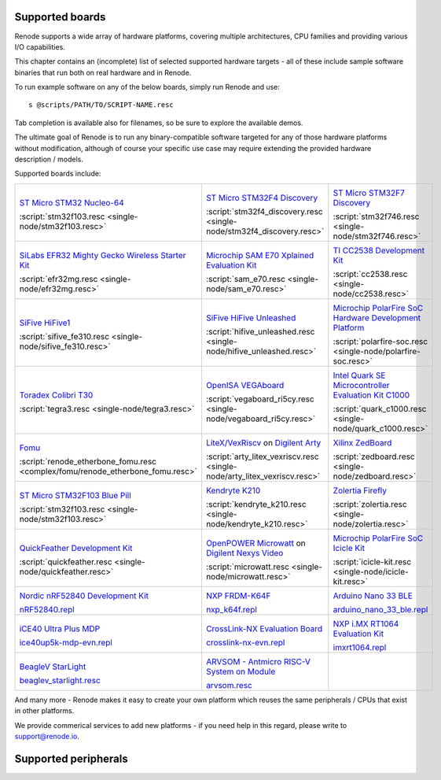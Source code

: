 Supported boards
================

Renode supports a wide array of hardware platforms, covering multiple architectures, CPU families and providing various I/O capabilities. 

This chapter contains an (incomplete) list of selected supported hardware targets - all of these include sample software binaries that run both on real hardware and in Renode.

To run example software on any of the below boards, simply run Renode and use::

    s @scripts/PATH/TO/SCRIPT-NAME.resc

Tab completion is available also for filenames, so be sure to explore the available demos.

The ultimate goal of Renode is to run any binary-compatible software targeted for any of those hardware platforms without modification, although of course your specific use case may require extending the provided hardware description / models.

Supported boards include:

.. raw:: html

   <style>
   .boards-table { table-layout: fixed; width: 100%; text-align: center; }
   .boards-table td { white-space: normal !important; }
   .rst-content .boards-table img { object-fit: scale-down; height: 200px !important }
   </style>

.. list-table::
   :class: boards-table

   * - .. image:: img/stm32f103.png

       `ST Micro STM32 Nucleo-64 <https://www.st.com/en/evaluation-tools/nucleo-f103rb.html>`_
       
       :script:`stm32f103.resc <single-node/stm32f103.resc>`
       
     - .. image:: img/stm_discovery.png

       `ST Micro STM32F4 Discovery <https://www.st.com/en/evaluation-tools/stm32f4discovery.html>`_

       :script:`stm32f4_discovery.resc <single-node/stm32f4_discovery.resc>`

     - .. image:: img/stm32f746.png

       `ST Micro STM32F7 Discovery <https://www.st.com/en/evaluation-tools/32f746gdiscovery.html>`_

       :script:`stm32f746.resc <single-node/stm32f746.resc>`

   * - .. image:: img/efr32mg-better.png

       `SiLabs EFR32 Mighty Gecko Wireless Starter Kit <https://www.silabs.com/products/development-tools/wireless/mesh-networking/mighty-gecko-starter-kit>`_
       
       :script:`efr32mg.resc <single-node/efr32mg.resc>`
       
     - .. image:: img/sam_e70.png
     
       `Microchip SAM E70 Xplained Evaluation Kit <https://www.microchip.com/DevelopmentTools/ProductDetails/PartNO/ATSAME70-XPLD>`_
       
       :script:`sam_e70.resc <single-node/sam_e70.resc>`
       
     - .. image:: img/cc2538.png
     
       `TI CC2538 Development Kit <http://www.ti.com/tool/CC2538DK>`_
       
       :script:`cc2538.resc <single-node/cc2538.resc>`

   * - .. image:: img/hifive1.png

       `SiFive HiFive1 <https://www.sifive.com/boards/hifive1>`_

       :script:`sifive_fe310.resc <single-node/sifive_fe310.resc>`

     - .. image:: img/hifive_unleashed.png

       `SiFive HiFive Unleashed <https://www.sifive.com/boards/hifive-unleashed>`_

       :script:`hifive_unleashed.resc <single-node/hifive_unleashed.resc>`

     - .. image:: img/polarfire.png

       `Microchip PolarFire SoC Hardware Development Platform <https://www.microsemi.com/product-directory/soc-fpgas/5498-polarfire-soc-fpga#getting-started>`_

       :script:`polarfire-soc.resc <single-node/polarfire-soc.resc>`

   * - .. image:: img/tegra3.jpg

       `Toradex Colibri T30 <https://www.toradex.com/computer-on-modules/colibri-arm-family/nvidia-tegra-3>`_
       
       :script:`tegra3.resc <single-node/tegra3.resc>`

     - .. image:: img/vegaboard.png
     
       `OpenISA VEGAboard <https://open-isa.org/>`_

       :script:`vegaboard_ri5cy.resc <single-node/vegaboard_ri5cy.resc>`

     - .. image:: img/c1000.png
     
       `Intel Quark SE Microcontroller Evaluation Kit C1000 <https://click.intel.com/edc/intel-quark-se-microcontroller-evaluation-kit-c1000.html>`_
       
       :script:`quark_c1000.resc <single-node/quark_c1000.resc>`

   * - .. image:: img/fomu.png

       `Fomu <https://tomu.im/fomu.html>`_

       :script:`renode_etherbone_fomu.resc <complex/fomu/renode_etherbone_fomu.resc>`

     - .. image:: img/arty.png

       `LiteX/VexRiscv <https://github.com/litex-hub/linux-on-litex-vexriscv>`_ on `Digilent Arty <https://reference.digilentinc.com/reference/programmable-logic/arty/start>`_

       :script:`arty_litex_vexriscv.resc <single-node/arty_litex_vexriscv.resc>`

     - .. image:: img/zedboard.png

       `Xilinx ZedBoard <http://www.zedboard.org/product/zedboard>`_

       :script:`zedboard.resc <single-node/zedboard.resc>`

   * - .. image:: img/bluepill.png

       `ST Micro STM32F103 Blue Pill <https://stm32-base.org/boards/STM32F103C8T6-Blue-Pill>`_

       :script:`stm32f103.resc <single-node/stm32f103.resc>`

     - .. image:: img/k210.png

       `Kendryte K210 <https://www.seeedstudio.com/Sipeed-MAix-BiT-for-RISC-V-AI-IoT-p-2872.html>`_

       :script:`kendryte_k210.resc <single-node/kendryte_k210.resc>`

     - .. image:: img/zolertia-firefly.jpg

       `Zolertia Firefly <https://zolertia.io/product/firefly/>`_

       :script:`zolertia.resc <single-node/zolertia.resc>`

   * - .. image:: img/quickfeather.png

       `QuickFeather Development Kit <https://www.quicklogic.com/products/eos-s3/quickfeather-development-kit/>`_

       :script:`quickfeather.resc <single-node/quickfeather.resc>`

     - .. image:: img/nexys-video.png

       `OpenPOWER Microwatt <https://github.com/antonblanchard/microwatt>`_ on `Digilent Nexys Video <https://reference.digilentinc.com/reference/programmable-logic/nexys-video/start>`_ 

       :script:`microwatt.resc <single-node/microwatt.resc>`

     - .. image:: img/microchip_icicle.png

       `Microchip PolarFire SoC Icicle Kit <https://www.microsemi.com/product-directory/soc-fpgas/5498-polarfire-soc-fpga>`_
       
       :script:`icicle-kit.resc <single-node/icicle-kit.resc>`

   * - .. image:: img/nRF52840.png

       `Nordic nRF52840 Development Kit <https://www.nordicsemi.com/Software-and-Tools/Development-Kits/nRF52840-DK>`_
        
       `nRF52840.repl <https://github.com/renode/renode/blob/master/platforms/cpus/nrf52840.repl>`_

     - .. image:: img/nxp_k64f.png

       `NXP FRDM-K64F <https://www.nxp.com/design/development-boards/freedom-development-boards/mcu-boards/freedom-development-platform-for-kinetis-k64-k63-and-k24-mcus:FRDM-K64F>`_
        
       `nxp_k64f.repl <https://github.com/renode/renode/blob/master/platforms/cpus/nxp-k6xf.repl>`_

     - .. image:: img/arduino_nano_33_ble.png

       `Arduino Nano 33 BLE <https://store.arduino.cc/arduino-nano-33-ble>`_

       `arduino_nano_33_ble.repl <https://github.com/renode/renode/blob/master/platforms/boards/arduino_nano_33_ble.repl>`_

   * - .. image:: img/ice40up5k-mdp-env.png

       `iCE40 Ultra Plus MDP <http://www.latticesemi.com/products/developmentboardsandkits/ice40ultraplusmobiledevplatform>`_
        
       `ice40up5k-mdp-evn.repl <https://github.com/renode/renode/blob/master/platforms/boards/ice40up5k-mdp-evn.repl>`_

     - .. image:: img/crosslink-nx-evn.png

       `CrossLink-NX Evaluation Board <https://www.latticesemi.com/en/Products/DevelopmentBoardsAndKits/CrossLink-NXEvaluationBoard>`_

       `crosslink-nx-evn.repl <https://github.com/renode/renode/blob/master/platforms/boards/crosslink-nx-evn.repl>`_

     - .. image:: img/imxrt1064.jpg

       `NXP i.MX RT1064 Evaluation Kit <https://www.nxp.com/design/development-boards/i-mx-evaluation-and-development-boards/mimxrt1064-evk-i-mx-rt1064-evaluation-kit:MIMXRT1064-EVK>`_

       `imxrt1064.repl <https://github.com/renode/renode/blob/master/platforms/cpus/imxrt1064.repl>`_

   * - .. image:: img/beaglev_starlight.png

       `BeagleV StarLight <https://beagleboard.org/beaglev>`_

       `beaglev_starlight.resc <https://github.com/renode/renode/blob/master/scripts/single-node/beaglev_starlight.resc>`_

     - .. image:: img/arvsom.png

       `ARVSOM - Antmicro RISC-V System on Module <https://github.com/antmicro/arvsom>`_

       `arvsom.resc <https://github.com/renode/renode/blob/master/scripts/single-node/arvsom.resc>`_

     -

And many more - Renode makes it easy to create your own platform which reuses the same peripherals / CPUs that exist in other platforms.

We provide commerical services to add new platforms - if you need help in this regard, please write to `support@renode.io <mailto:support@renode.io>`_.


Supported peripherals
=====================

.. raw:: html
   :file: renode_supported_peripherals.html

